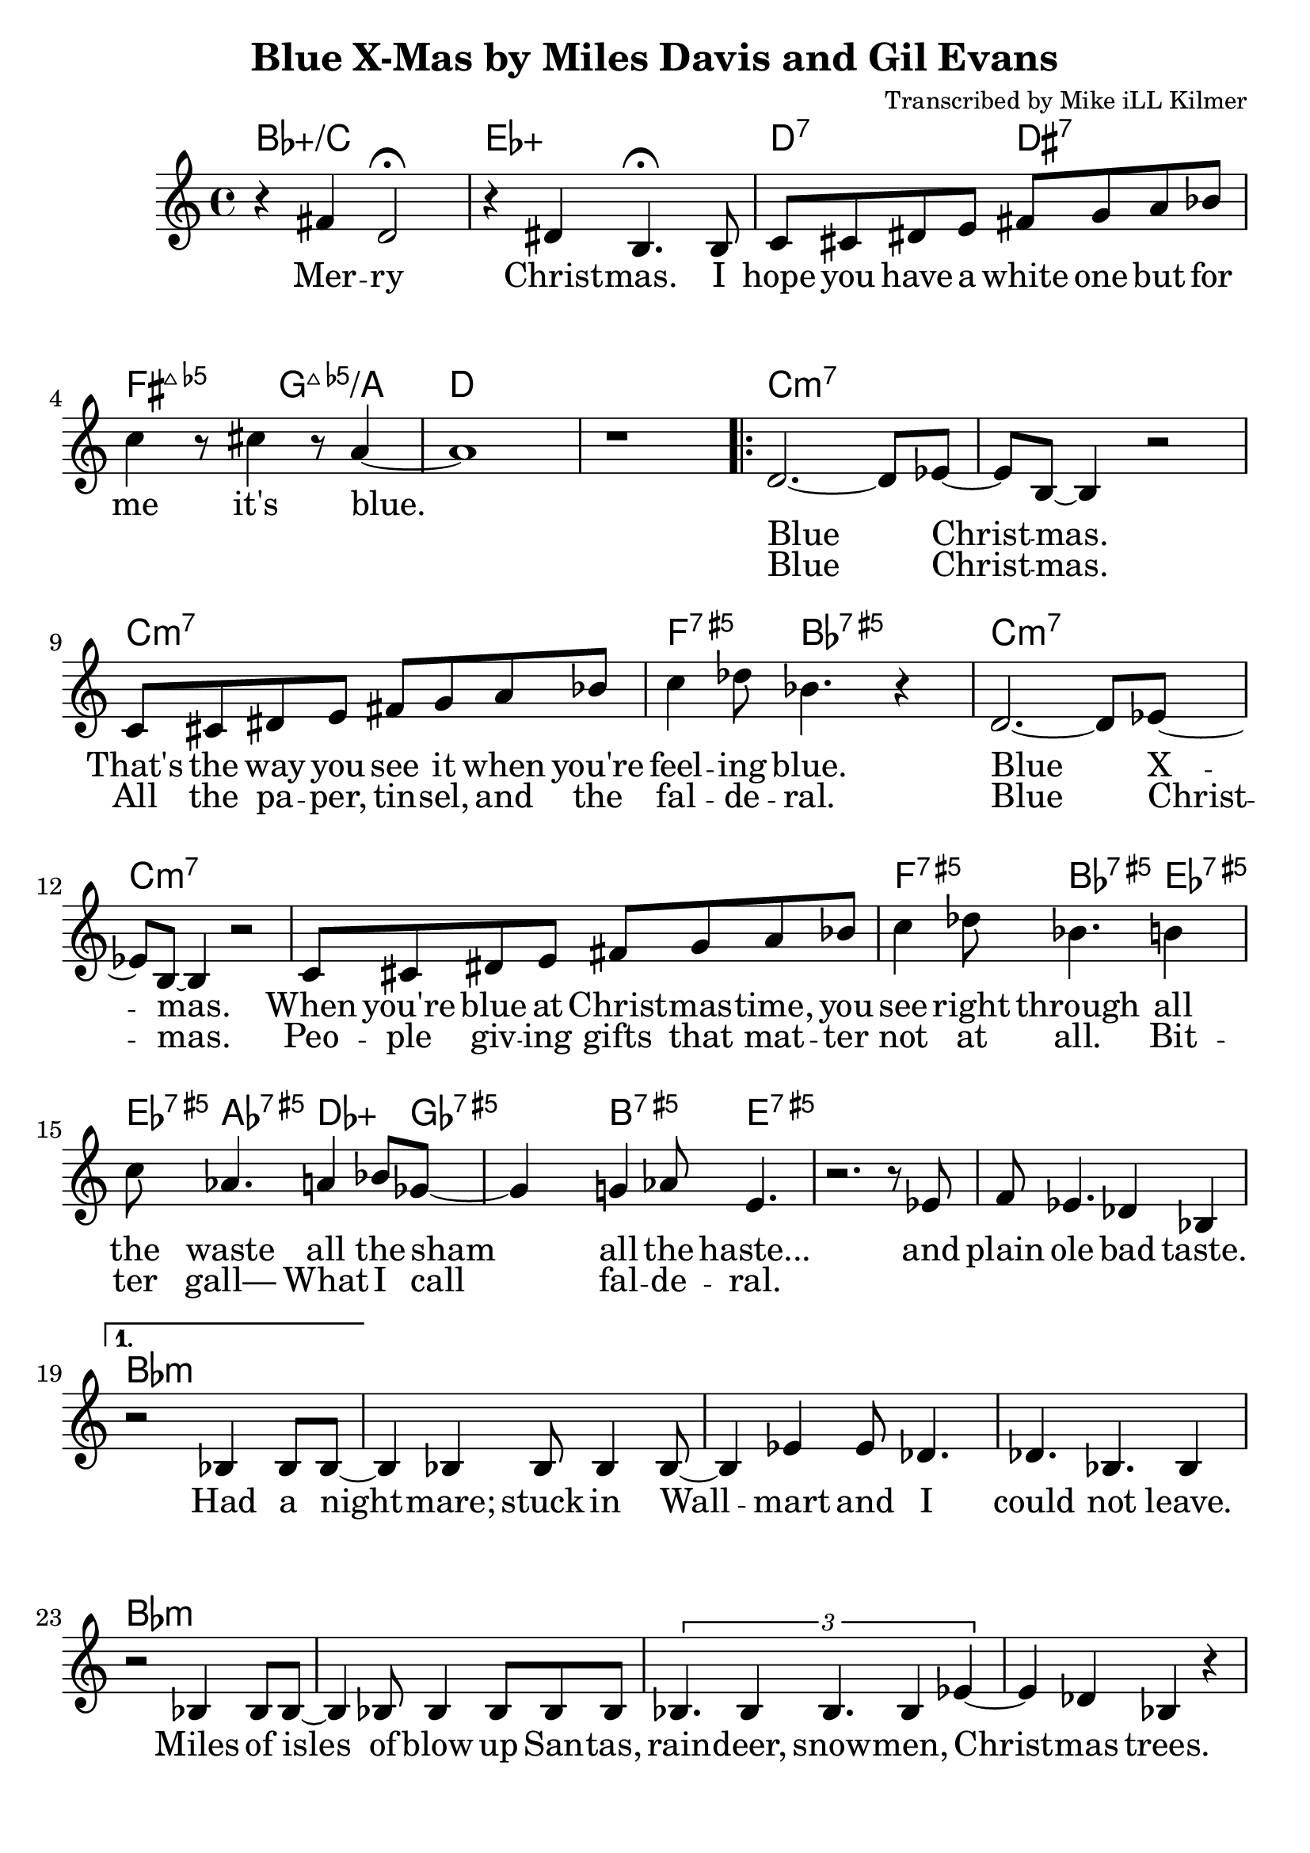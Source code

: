 \version "2.18.2"

\header {
  title = "Blue X-Mas by Miles Davis and Gil Evans"
  composer = "Transcribed by Mike iLL Kilmer"
}

\paper{ print-page-number = ##f bottom-margin = 0.5\in }
melody = \relative c' {
  \clef treble
  \key c \major
  \time 4/4
  \set Score.voltaSpannerDuration = #(ly:make-moment 4/4)
  \new Voice = "intro" {
      r4 fis d2\fermata | r4 dis b4.\fermata b8 | % Merry Christmas. I
      c cis dis e fis g a bes | c4 r8 cis4 r8 a4~ | a1 | r | % hope you have... it's blue.
    }
      \repeat volta 2 {
        \new Voice = "refrain" {
        d,2.~ d8 ees~ | ees b~ b4 r2 | % Blue Christmas.
        c8 cis dis e fis g a bes | c4 des8 bes4. r4 | % That's the way you see it when you're feeling blue.
      %
        d,2.~ d8 ees~ | ees b~ b4 r2 | % Blue Xmas.,
        c8 cis dis e fis g a bes | c4 des8 bes4. b4 |% When you're blue at ...You see right through all
        c8 aes4. a4 bes8 ges~ | ges4 g4 aes8 e4. | % the waste All the sham All the haste
        r2. r8 ees | f ees4. des4 bes | % And plain ole bad taste.
      }
    }
    %
    \alternative {
      {
      \new Voice = "verse" {
          r2 bes4 bes8 bes~ | bes4 bes bes8 bes4 bes8~ | bes4 ees ees8 des4. | des4. bes4. bes4 | % Had a nightmare; stuck in Wallmart and I could'nt leave.
          r2 bes4 bes8 bes~ | bes4 bes8 bes4 bes8 bes bes | \tuplet 3/2 {bes4. bes4 bes4. bes4 ees4~} | ees4 des bes r | % Isles and isles of blow up Santas, raindeer, snowmen, Chrismas trees.
          \tuplet 3/2 {ees4 ees des ees ees des} | \tuplet 3/2 {ees ees des ees2 des4} | ees4 des8 ees ees4 des | f2 r | % Endless or seemingly endless supplies of slave produced impulse buys.
          bes,4 bes8 bes4 bes bes8~ | bes4 bes8 bes4 bes f'8~ | f4 ees des ees8 bes~ | bes4 r c des | % Gifted and re-gifted until some poor hoarder dies. It's a

          \tuplet 3/2 {ees2 des4 aes'2 ges4~} | ges b2 r8 b,16 c | % time when the greedy Give a
          \tuplet 3/2 {des2 c4 ges'2 f4~} | f b2 r4 | % dime to the needy.
        }
      }
      {
      \context Voice = "verse" {
          r2 bes,8 bes bes bes | bes8 bes bes bes bes4 bes | % Diabetes fertilizers flow like
          bes8 bes4. bes8 bes4. | bes4 bes bes r | % fossils out of third world mines
          bes8 bes4 bes4 bes4 bes8~ | bes bes4 bes bes bes8~ | \tuplet 3/2 {bes4 bes bes} bes4 bes | ees des bes2 |% powering compulsive acquisition despite our bothered minds Black

          r8 ees4 ees des ees16 des | \tuplet 5/4 { ees4 des ees des f~ } | % Black Friday, Cyber Monday, Giving Tue
          f4 ees des8 des ees8. ees16~ | ees8 des ees des ees des ees des16 f~ | % Tuesday, Work-it-off Wednesday, Debt consolidation Thurs
          f4 bes, bes bes | bes bes bes bes |  bes bes bes bes | bes2 bes | % day is the worst pray Jesus get me through your gd 4 saken birthday

          r4 fis' d2 | r4 dis b4. b8 | % Merry Christmas. I
          c cis dis e fis g a bes | c4 r8 cis4 r8 a4~ | a1 | r \bar "|." % hope you have... it's blue.
        }
      }
    }
}

intro = \lyricmode {
  Mer -- ry Christ -- mas.
  I hope you have a white one
  but for me it's blue.
}

refrain_one = \lyricmode {
  Blue Christ -- mas.
  That's the way you see it when you're feel -- ing blue.

  Blue X -- mas.
  When you're blue at Christ -- mas -- time,
  you see right through all the waste all the sham all the haste...
  and plain ole bad taste.

}

refrain_two = \lyricmode {
  Blue Christ -- mas.
  All the pa -- per, tin -- sel, and the fal -- de -- ral.
  Blue Christ -- mas.
  Peo -- ple giv -- ing gifts that mat -- ter not at all.
  Bit -- ter gall—
  What I call fal -- de -- ral.

}

verse = \lyricmode {

  Had a night -- mare; stuck in Wall -- mart and I could not leave.
  Miles of isles of blow up San -- tas, rain -- deer, snow -- men, Christ -- mas trees.
  End -- less or seem -- ing -- ly end -- less sup -- plies of slave pro -- duced im -- pulse buys.
  Gif -- ted and re- -- gif -- ted un -- til some poor hoar -- der dies.

  It's a time when the gree -- dy
  give a dime to the nee -- dy.

  Di -- a -- be -- tes fer -- ti -- li -- zers flow like fos -- sils out of third world mines
  pow -- er -- ing com -- pul -- sive ac -- qui -- si -- tion des -- pite our bot -- hered minds
  Black Fri -- day, Cy -- ber Mon -- day,
  Giv -- ing Tues -- day, Work- -- it- -- off Wednes -- day,
  Debt -- ors Thurs -- day is the worst pray Je -- sus
  get me through your God- -- for -- sa -- ken birth -- day

  Mer -- ry Christ -- mas.
  I hope you have a white one
  but for me it's blue.


  % INSTRUMENTAL SOLO

}

harmonies = \chordmode {
  % Intro
  bes1:5+/c | ees:5+ |
  d2:7 dis:7 | fis:maj7.5- g:maj7.5-/a | d1 | d |
  c:min7 | c:min7 | c:min7 | f4.:5+7 bes:5+7 bes4:5+7 |
  c1:min7 | c:min7 | c:min7 | f4.:5+7 bes:5+7 ees4:5+7 |
  ees8:5+7 aes4.:5+7 des4.:5+ ges8:5+7 | ges4:5+7 b4.:5+7 e4.:5+7 |
  e1:5+7 | e:5+7 |
  % Verse
  bes:min | bes:min | bes:min | bes:min | % words start
  bes:min | bes:min | bes:min | bes:min |
  des:min | des:min | des:min | des:min |
  bes:min | bes:min | bes:min | c:7 |
  f2.:5+7.9- bes4:5+7.9+ | bes1:5+7.9+ | g1:maj7.5- | fis:maj7.5- | % needy greedy
  % blue xmas repeats then next verse
  bes:min | bes:min | bes:min | bes:min | % words start
  bes:min | bes:min | bes:min | bes:min |
  des:min | des:min | des:min | des:min |
  bes:min | bes:min | bes:min | bes:min |
  bes1:5+/c | ees:5+ |
  d2 dis | fis:maj7.5- g:maj7.5-/a | d1 | d |
}


\score {
  <<
    \new ChordNames {
      \set chordChanges = ##t
      \harmonies
    }
    \new Voice = "one" { \melody }
    \new Lyrics \lyricsto "intro" \intro
    \new Lyrics \lyricsto "verse" \verse
    \new Lyrics \lyricsto "refrain" \refrain_one
    \new Lyrics \lyricsto "refrain" \refrain_two
  >>
  \layout {
        #(layout-set-staff-size 25)
    }
  \midi { }
}

\markup \fill-line {
  \column {
  ""
  }
}
